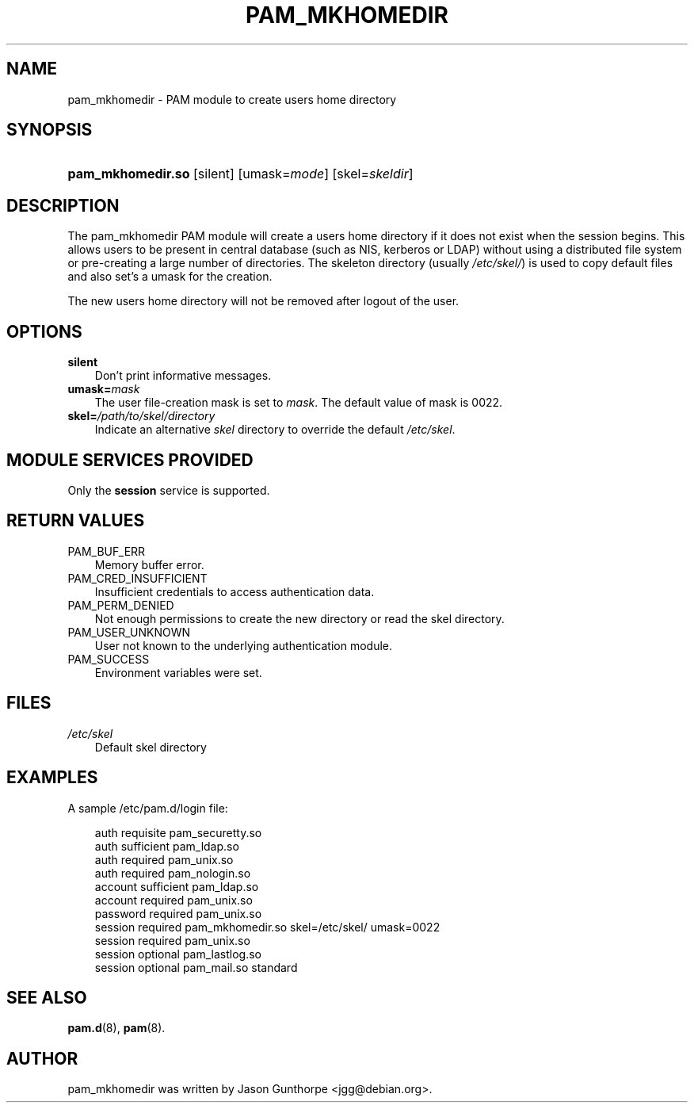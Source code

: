 .\"     Title: pam_mkhomedir
.\"    Author: 
.\" Generator: DocBook XSL Stylesheets v1.70.1 <http://docbook.sf.net/>
.\"      Date: 06/02/2006
.\"    Manual: Linux\-PAM Manual
.\"    Source: Linux\-PAM Manual
.\"
.TH "PAM_MKHOMEDIR" "8" "06/02/2006" "Linux\-PAM Manual" "Linux\-PAM Manual"
.\" disable hyphenation
.nh
.\" disable justification (adjust text to left margin only)
.ad l
.SH "NAME"
pam_mkhomedir \- PAM module to create users home directory
.SH "SYNOPSIS"
.HP 17
\fBpam_mkhomedir.so\fR [silent] [umask=\fImode\fR] [skel=\fIskeldir\fR]
.SH "DESCRIPTION"
.PP
The pam_mkhomedir PAM module will create a users home directory if it does not exist when the session begins. This allows users to be present in central database (such as NIS, kerberos or LDAP) without using a distributed file system or pre\-creating a large number of directories. The skeleton directory (usually
\fI/etc/skel/\fR) is used to copy default files and also set's a umask for the creation.
.PP
The new users home directory will not be removed after logout of the user.
.SH "OPTIONS"
.TP 3n
\fBsilent\fR
Don't print informative messages.
.TP 3n
\fBumask=\fR\fB\fImask\fR\fR
The user file\-creation mask is set to
\fImask\fR. The default value of mask is 0022.
.TP 3n
\fBskel=\fR\fB\fI/path/to/skel/directory\fR\fR
Indicate an alternative
\fIskel\fR
directory to override the default
\fI/etc/skel\fR.
.SH "MODULE SERVICES PROVIDED"
.PP
Only the
\fBsession\fR
service is supported.
.SH "RETURN VALUES"
.TP 3n
PAM_BUF_ERR
Memory buffer error.
.TP 3n
PAM_CRED_INSUFFICIENT
Insufficient credentials to access authentication data.
.TP 3n
PAM_PERM_DENIED
Not enough permissions to create the new directory or read the skel directory.
.TP 3n
PAM_USER_UNKNOWN
User not known to the underlying authentication module.
.TP 3n
PAM_SUCCESS
Environment variables were set.
.SH "FILES"
.TP 3n
\fI/etc/skel\fR
Default skel directory
.SH "EXAMPLES"
.PP
A sample /etc/pam.d/login file:
.sp
.RS 3n
.nf
  auth       requisite   pam_securetty.so
  auth       sufficient  pam_ldap.so
  auth       required    pam_unix.so
  auth       required    pam_nologin.so
  account    sufficient  pam_ldap.so
  account    required    pam_unix.so
  password   required    pam_unix.so
  session    required    pam_mkhomedir.so skel=/etc/skel/ umask=0022
  session    required    pam_unix.so
  session    optional    pam_lastlog.so
  session    optional    pam_mail.so standard
      
.fi
.RE
.sp
.SH "SEE ALSO"
.PP

\fBpam.d\fR(8),
\fBpam\fR(8).
.SH "AUTHOR"
.PP
pam_mkhomedir was written by Jason Gunthorpe <jgg@debian.org>.

